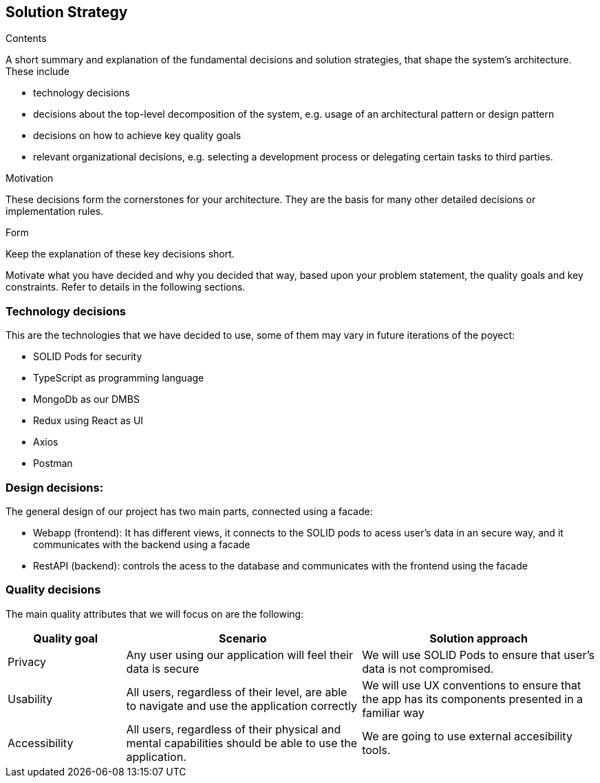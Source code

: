 [[section-solution-strategy]]
== Solution Strategy


[role="arc42help"]
****
.Contents
A short summary and explanation of the fundamental decisions and solution strategies, that shape the system's architecture. These include

* technology decisions
* decisions about the top-level decomposition of the system, e.g. usage of an architectural pattern or design pattern
* decisions on how to achieve key quality goals
* relevant organizational decisions, e.g. selecting a development process or delegating certain tasks to third parties.

.Motivation
These decisions form the cornerstones for your architecture. They are the basis for many other detailed decisions or implementation rules.

.Form
Keep the explanation of these key decisions short.

Motivate what you have decided and why you decided that way,
based upon your problem statement, the quality goals and key constraints.
Refer to details in the following sections.
****

=== Technology decisions
This are the technologies that we have decided to use, some of them may vary in future iterations of the poyect:

* SOLID Pods for security
* TypeScript as programming language
* MongoDb as our DMBS
* Redux using React as UI
* Axios
* Postman


=== Design decisions:
The general design of our project has two main parts, connected using a facade:

* Webapp (frontend): It has different views, it connects to the SOLID pods to acess user's data in an secure way, and it communicates with the backend using a facade
* RestAPI (backend): controls the acess to the database and communicates with the frontend using the facade


=== Quality decisions
The main quality attributes that we will focus on are the following:
[options="header",cols="1,2,2"]
|===
|Quality goal|Scenario|Solution approach
|Privacy|Any user using our application will feel their data is secure | We will use SOLID Pods to ensure that user's data is not compromised.
|Usability|All users, regardless of their level, are able to navigate and use the application correctly|We will use UX conventions to ensure that the app has its components presented in a familiar way
|Accessibility|All users, regardless of their physical and mental capabilities should be able to use the application.|We are going to use external accesibility tools.
|===







